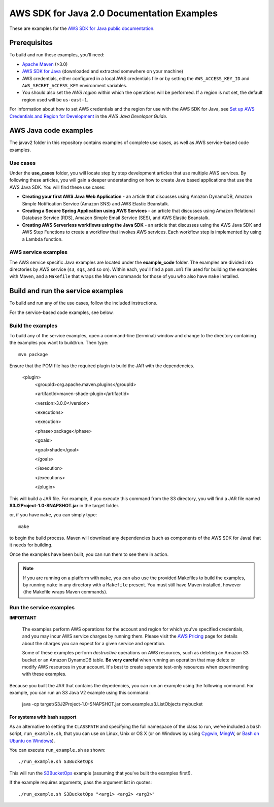 .. Copyright Amazon.com, Inc. or its affiliates. All Rights Reserved.

   This work is licensed under a Creative Commons Attribution-NonCommercial-ShareAlike 4.0
   International License (the "License"). You may not use this file except in compliance with the
   License. A copy of the License is located at http://creativecommons.org/licenses/by-nc-sa/4.0/.

   This file is distributed on an "AS IS" BASIS, WITHOUT WARRANTIES OR CONDITIONS OF ANY KIND,
   either express or implied. See the License for the specific language governing permissions and
   limitations under the License.

###########################################
AWS SDK for Java 2.0 Documentation Examples
###########################################

These are examples for the `AWS SDK for Java public documentation <javasdk-docs_>`_.

Prerequisites
=============

To build and run these examples, you'll need:

* `Apache Maven <https://maven.apache.org/>`_ (>3.0)
* `AWS SDK for Java <https://aws.amazon.com/sdk-for-java/>`_ (downloaded and extracted somewhere on
  your machine)
* AWS credentials, either configured in a local AWS credentials file or by setting the
  ``AWS_ACCESS_KEY_ID`` and ``AWS_SECRET_ACCESS_KEY`` environment variables.
* You should also set the *AWS region* within which the operations will be performed. If a region is
  not set, the default region used will be ``us-east-1``.

For information about how to set AWS credentials and the region for use with the AWS SDK for Java,
see `Set up AWS Credentials and Region for Development
<http://docs.aws.amazon.com/sdk-for-java/v2/developer-guide/setup-credentials.html>`_ in the *AWS
Java Developer Guide*.

AWS Java code examples
======================

The javav2 folder in this repository contains examples of complete use cases, as well as AWS service-based code examples.

Use cases
---------

Under the **use_cases** folder, you will locate step by step development articles that use multiple AWS services. By following these articles, you will gain a deeper understanding on how to create Java based applications that use the AWS Java SDK. You will find these use cases:

+ **Creating your first AWS Java Web Application** - an article that discusses using Amazon DynamoDB, Amazon Simple Notification Service (Amazon SNS) and AWS Elastic Beanstalk.
+ **Creating a Secure Spring Application using AWS Services** - an article that discusses using Amazon Relational Database Service (RDS), Amazon Simple Email Service (SES), and AWS Elastic Beanstalk.
+ **Creating AWS Serverless workflows using the Java SDK** - an article that discusses using the AWS Java SDK and AWS Step Functions to create a workflow that invokes AWS services. Each workflow step is implemented by using a Lambda function.

AWS service examples
--------------------

The AWS service specific Java examples are located under the **example_code** folder. The examples are divided into directories by AWS service (``s3``, ``sqs``, and so on). Within
each, you'll find a ``pom.xml`` file used for building the examples with Maven, and a ``Makefile``
that wraps the Maven commands for those of you who also have ``make`` installed.





Build and run the service examples
==================================

To build and run any of the use cases, follow the included instructions.

For the service-based code examples, see below.

Build the examples
------------------

To build any of the service examples, open a command-line (terminal) window and change to the directory containing the examples
you want to build/run. Then type::

   mvn package

Ensure that the POM file has the required plugin to build the JAR with the dependencies. 

   
    <plugin>
       <groupId>org.apache.maven.plugins</groupId>
       
       <artifactId>maven-shade-plugin</artifactId>
       
       <version>3.0.0</version>
       
       <executions>
       
       <execution>
       
       <phase>package</phase>
       
       <goals>
       
       <goal>shade</goal>
       
       </goals>
       
       </execution>
       
       </executions>
       
       </plugin>
     
    
          
This will build a JAR file. For example, if you execute this command from the S3 directory, you will find a JAR file named **S3J2Project-1.0-SNAPSHOT.jar** in the target folder.           

or, if you have ``make``, you can simply type::

   make

to begin the build process. Maven will download any dependencies (such as components of the AWS SDK
for Java) that it needs for building.

Once the examples have been built, you can run them to see them in action.

.. note:: If you are running on a platform with ``make``, you can also use the provided Makefiles to
   build the examples, by running ``make`` in any directory with a ``Makefile`` present. You must
   still have Maven installed, however (the Makefile wraps Maven commands).


Run the service examples
------------------------

**IMPORTANT**

   The examples perform AWS operations for the account and region for which you've specified
   credentials, and you may incur AWS service charges by running them. Please visit the `AWS Pricing
   <https://aws.amazon.com/pricing/>`_ page for details about the charges you can expect for a given
   service and operation.

   Some of these examples perform *destructive* operations on AWS resources, such as deleting an
   Amazon S3 bucket or an Amazon DynamoDB table. **Be very careful** when running an operation that
   may delete or modify AWS resources in your account. It's best to create separate test-only
   resources when experimenting with these examples.

Because you built the JAR that contains the depedencies, you can run an example using the following command. For example, you can run an S3 Java V2 example using this command:

          java -cp target/S3J2Project-1.0-SNAPSHOT.jar com.example.s3.ListObjects mybucket

For systems with bash support
~~~~~~~~~~~~~~~~~~~~~~~~~~~~~

As an alternative to setting the ``CLASSPATH`` and specifying the full namespace of the class to
run, we've included a ``bash`` script, ``run_example.sh``, that you can use on Linux, Unix or OS X
(or on Windows by using `Cygwin <https://www.cygwin.com/>`_, `MingW <http://www.mingw.org/>`_, or
`Bash on Ubuntu on Windows <https://msdn.microsoft.com/en-us/commandline/wsl/about>`_).

You can execute ``run_example.sh`` as shown::

    ./run_example.sh S3BucketOps

This will run the `S3BucketOps <example_code/s3/src/main/java/com/example/s3/S3BucketOps.java>`_
example (assuming that you've built the examples first!).

If the example requires arguments, pass the argument list in quotes::

  ./run_example.sh S3BucketOps "<arg1> <arg2> <arg3>"

.. _maven: https://maven.apache.org/
.. _javasdk: https://aws.amazon.com/sdk-for-java/
.. _javasdk-docs: http://docs.aws.amazon.com/sdk-for-java/v2/developer-guide/
